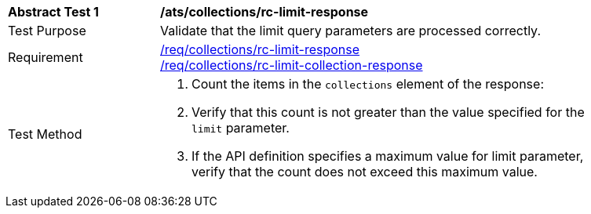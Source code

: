 [[ats_collections_rc-limit-response]]
[width="90%",cols="2,6a"]
|===
^|*Abstract Test {counter:ats-id}* |*/ats/collections/rc-limit-response*
^|Test Purpose |Validate that the limit query parameters are processed correctly.
^|Requirement |<<req_collections_rc-limit-response,/req/collections/rc-limit-response>> +
<<req_collections_rc-limit-collection-response,/req/collections/rc-limit-collection-response>>
^|Test Method |. Count the items in the `collections` element of the response:
. Verify that this count is not greater than the value specified for the `limit` parameter.
. If the API definition specifies a maximum value for limit parameter, verify that the count does not exceed this maximum value.
|===
